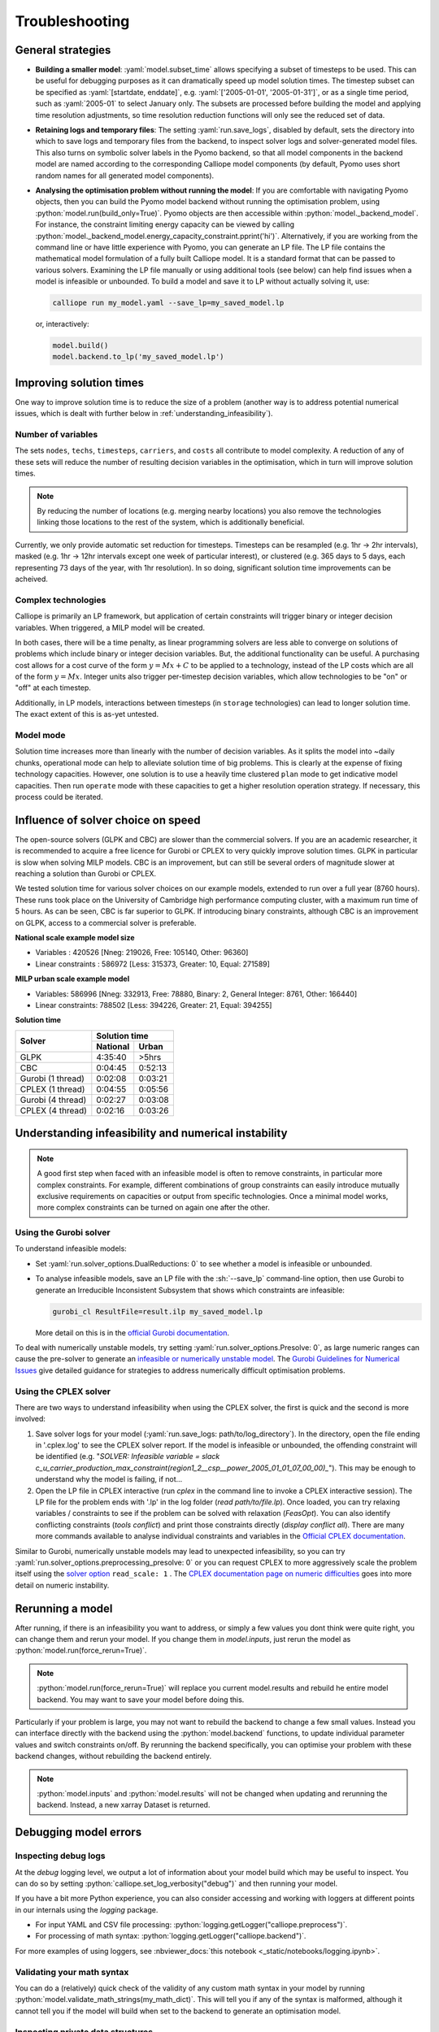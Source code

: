 ---------------
Troubleshooting
---------------

General strategies
------------------

* **Building a smaller model**: :yaml:`model.subset_time` allows specifying a subset of timesteps to be used. This can be useful for debugging purposes as it can dramatically speed up model solution times. The timestep subset can be specified as :yaml:`[startdate, enddate]`, e.g. :yaml:`['2005-01-01', '2005-01-31']`, or as a single time period, such as :yaml:`2005-01` to select January only. The subsets are processed before building the model and applying time resolution adjustments, so time resolution reduction functions will only see the reduced set of data.

* **Retaining logs and temporary files**: The setting :yaml:`run.save_logs`, disabled by default, sets the directory into which to save logs and temporary files from the backend, to inspect solver logs and solver-generated model files. This also turns on symbolic solver labels in the Pyomo backend, so that all model components in the backend model are named according to the corresponding Calliope model components (by default, Pyomo uses short random names for all generated model components).

*
  **Analysing the optimisation problem without running the model**: If you are comfortable with navigating Pyomo objects, then you can build the Pyomo model backend without running the optimisation problem, using :python:`model.run(build_only=True)`. Pyomo objects are then accessible within :python:`model._backend_model`. For instance, the constraint limiting energy capacity can be viewed by calling :python:`model._backend_model.energy_capacity_constraint.pprint('hi')`. Alternatively, if you are working from the command line or have little experience with Pyomo, you can generate an LP file. The LP file contains the mathematical model formulation of a fully built Calliope model. It is a standard format that can be passed to various solvers. Examining the LP file manually or using additional tools (see below) can help find issues when a model is infeasible or unbounded. To build a model and save it to LP without actually solving it, use:

  .. code-block:: shell

    calliope run my_model.yaml --save_lp=my_saved_model.lp

  or, interactively:

  .. code-block:: python

    model.build()
    model.backend.to_lp('my_saved_model.lp')

Improving solution times
------------------------

One way to improve solution time is to reduce the size of a problem (another way is to address potential numerical issues, which is dealt with further below in :ref:`understanding_infeasibility`).

Number of variables
^^^^^^^^^^^^^^^^^^^

The sets ``nodes``, ``techs``, ``timesteps``, ``carriers``, and ``costs`` all contribute to model complexity. A reduction of any of these sets will reduce the number of resulting decision variables in the optimisation, which in turn will improve solution times.

.. note::
    By reducing the number of locations (e.g. merging nearby locations) you also remove the technologies linking those locations to the rest of the system, which is additionally beneficial.

Currently, we only provide automatic set reduction for timesteps. Timesteps can be resampled (e.g. 1hr -> 2hr intervals), masked (e.g. 1hr -> 12hr intervals except one week of particular interest), or clustered (e.g. 365 days to 5 days, each representing 73 days of the year, with 1hr resolution). In so doing, significant solution time improvements can be acheived.

.. seealso::
    :ref:`time_clustering`, `Stefan Pfenninger (2017). Dealing with multiple decades of hourly wind and PV time series in energy models: a comparison of methods to reduce time resolution and the planning implications of inter-annual variability. Applied Energy. <https://doi.org/10.1016/j.apenergy.2017.03.051>`_


Complex technologies
^^^^^^^^^^^^^^^^^^^^

Calliope is primarily an LP framework, but application of certain constraints will trigger binary or integer decision variables. When triggered, a MILP model will be created.

In both cases, there will be a time penalty, as linear programming solvers are less able to converge on solutions of problems which include binary or integer decision variables. But, the additional functionality can be useful. A purchasing cost allows for a cost curve of the form :math:`y = Mx + C` to be applied to a technology, instead of the LP costs which are all of the form :math:`y = Mx`. Integer units also trigger per-timestep decision variables, which allow technologies to be "on" or "off" at each timestep.

Additionally, in LP models, interactions between timesteps (in ``storage`` technologies) can lead to longer solution time. The exact extent of this is as-yet untested.

Model mode
^^^^^^^^^^

Solution time increases more than linearly with the number of decision variables. As it splits the model into ~daily chunks, operational mode can help to alleviate solution time of big problems. This is clearly at the expense of fixing technology capacities. However, one solution is to use a heavily time clustered ``plan`` mode to get indicative model capacities. Then run ``operate`` mode with these capacities to get a higher resolution operation strategy. If necessary, this process could be iterated.

.. seealso:: :ref:`operational_mode`

Influence of solver choice on speed
-----------------------------------

The open-source solvers (GLPK and CBC) are slower than the commercial solvers. If you are an academic researcher, it is recommended to acquire a free licence for Gurobi or CPLEX to very quickly improve solution times. GLPK in particular is slow when solving MILP models. CBC is an improvement, but can still be several orders of magnitude slower at reaching a solution than Gurobi or CPLEX.

We tested solution time for various solver choices on our example models, extended to run over a full year (8760 hours). These runs took place on the University of Cambridge high performance computing cluster, with a maximum run time of 5 hours. As can be seen, CBC is far superior to GLPK. If introducing binary constraints, although CBC is an improvement on GLPK, access to a commercial solver is preferable.

**National scale example model size**

- Variables : 420526 [Nneg: 219026, Free: 105140, Other: 96360]
- Linear constraints : 586972 [Less: 315373, Greater: 10, Equal: 271589]

**MILP urban scale example model**

- Variables: 586996 [Nneg: 332913, Free: 78880, Binary: 2, General Integer: 8761, Other: 166440]
- Linear constraints: 788502 [Less: 394226, Greater: 21, Equal: 394255]

**Solution time**

+-------------------+----------------+
|Solver             |Solution time   |
|                   +--------+-------+
|                   |National|Urban  |
+===================+========+=======+
|GLPK               |4:35:40 |>5hrs  |
+-------------------+--------+-------+
|CBC                |0:04:45 |0:52:13|
+-------------------+--------+-------+
|Gurobi (1 thread)  |0:02:08 |0:03:21|
+-------------------+--------+-------+
|CPLEX (1 thread)   |0:04:55 |0:05:56|
+-------------------+--------+-------+
|Gurobi (4 thread)  |0:02:27 |0:03:08|
+-------------------+--------+-------+
|CPLEX (4 thread)   |0:02:16 |0:03:26|
+-------------------+--------+-------+


.. seealso:: :ref:`solver_options`


.. _understanding_infeasibility:

Understanding infeasibility and numerical instability
-----------------------------------------------------

.. note:: A good first step when faced with an infeasible model is often to remove constraints, in particular more complex constraints. For example, different combinations of group constraints can easily introduce mutually exclusive requirements on capacities or output from specific technologies. Once a minimal model works, more complex constraints can be turned on again one after the other.

Using the Gurobi solver
^^^^^^^^^^^^^^^^^^^^^^^

To understand infeasible models:

* Set :yaml:`run.solver_options.DualReductions: 0` to see whether a model is infeasible or unbounded.
* To analyse infeasible models, save an LP file with the :sh:`--save_lp` command-line option, then use Gurobi to generate an Irreducible Inconsistent Subsystem that shows which constraints are infeasible:

  .. code-block:: shell

    gurobi_cl ResultFile=result.ilp my_saved_model.lp

  More detail on this is in the `official Gurobi documentation <https://www.gurobi.com/documentation/current/refman/solving_a_model2.html>`_.

To deal with numerically unstable models, try setting :yaml:`run.solver_options.Presolve: 0`, as large numeric ranges can cause the pre-solver to generate an `infeasible or numerically unstable model <https://www.gurobi.com/documentation/current/refman/numerics_why_scaling_and_g.html>`_. The `Gurobi Guidelines for Numerical Issues <https://www.gurobi.com/documentation/current/refman/numerics_gurobi_guidelines.html>`_ give detailed guidance for strategies to address numerically difficult optimisation problems.

Using the CPLEX solver
^^^^^^^^^^^^^^^^^^^^^^

There are two ways to understand infeasibility when using the CPLEX solver, the first is quick and the second is more involved:

1. Save solver logs for your model (:yaml:`run.save_logs: path/to/log_directory`). In the directory, open the file ending in '.cplex.log' to see the CPLEX solver report. If the model is infeasible or unbounded, the offending constraint will be identified (e.g. "`SOLVER: Infeasible variable = slack c_u_carrier_production_max_constraint(region1_2__csp__power_2005_01_01_07_00_00)_`"). This may be enough to understand why the model is failing, if not...

2. Open the LP file in CPLEX interactive (run `cplex` in the command line to invoke a CPLEX interactive session). The LP file for the problem ends with '.lp' in the log folder (`read path/to/file.lp`). Once loaded, you can try relaxing variables / constraints to see if the problem can be solved with relaxation (`FeasOpt`). You can also identify conflicting constraints (`tools conflict`) and print those constraints directly (`display conflict all`). There are many more commands available to analyse individual constraints and variables in the `Official CPLEX documentation <https://www.ibm.com/docs/en/icos/22.1.0?topic=cplex-infeasibility-unboundedness>`_.

Similar to Gurobi, numerically unstable models may lead to unexpected infeasibility, so you can try :yaml:`run.solver_options.preprocessing_presolve: 0` or you can request CPLEX to more aggressively scale the problem itself using the `solver option <https://www.ibm.com/docs/en/icos/22.1.1?topic=parameters-scale-parameter>`_ ``read_scale: 1`` . The `CPLEX documentation page on numeric difficulties <https://www.ibm.com/docs/en/icos/22.1.1?topic=problems-numeric-difficulties>`_ goes into more detail on numeric instability.


Rerunning a model
-----------------

After running, if there is an infeasibility you want to address, or simply a few values you dont think were quite right, you can change them and rerun your model. If you change them in `model.inputs`, just rerun the model as :python:`model.run(force_rerun=True)`.

.. note:: :python:`model.run(force_rerun=True)` will replace you current model.results and rebuild he entire model backend. You may want to save your model before doing this.

Particularly if your problem is large, you may not want to rebuild the backend to change a few small values. Instead you can interface directly with the backend using the :python:`model.backend` functions, to update individual parameter values and switch constraints on/off. By rerunning the backend specifically, you can optimise your problem with these backend changes, without rebuilding the backend entirely.

.. note:: :python:`model.inputs` and :python:`model.results` will not be changed when updating and rerunning the backend. Instead, a new xarray Dataset is returned.

.. seealso:: :ref:`backend_interface`


Debugging model errors
----------------------

Inspecting debug logs
^^^^^^^^^^^^^^^^^^^^^
At the `debug` logging level, we output a lot of information about your model build which may be useful to inspect.
You can do so by setting :python:`calliope.set_log_verbosity("debug")` and then running your model.

If you have a bit more Python experience, you can also consider accessing and working with loggers at different points in our internals using the `logging` package.

- For input YAML and CSV file processing: :python:`logging.getLogger("calliope.preprocess")`.
- For processing of math syntax: :python:`logging.getLogger("calliope.backend")`.

For more examples of using loggers, see :nbviewer_docs:`this notebook <_static/notebooks/logging.ipynb>`.

Validating your math syntax
^^^^^^^^^^^^^^^^^^^^^^^^^^^
You can do a (relatively) quick check of the validity of any custom math syntax in your model by running :python:`model.validate_math_strings(my_math_dict)`.
This will tell you if any of the syntax is malformed, although it cannot tell you if the model will build when set to the backend to generate an optimisation model.

Inspecting private data structures
^^^^^^^^^^^^^^^^^^^^^^^^^^^^^^^^^^
There are private attributes of the Calliope `Model` object that you can access to gain additional insights into your model runs.

- For the result of processing your input YAML files, the dictionary :python:`model._model_run`.
- For all data variables in one place (i.e., the combination of `inputs` and `results`), the dataset :python:`model._model_data`.
- For the build backend objects (e.g., Pyomo objects) in an array format, the dataset :python:`model.backend._dataset`.

.. seealso::

    If using Calliope interactively in a Python session, we recommend reading up on the `Python debugger <https://docs.python.org/3/library/pdb.html>`_ and making use of the `%debug magic <https://ipython.readthedocs.io/en/stable/interactive/magics.html#magic-debug>`_.

